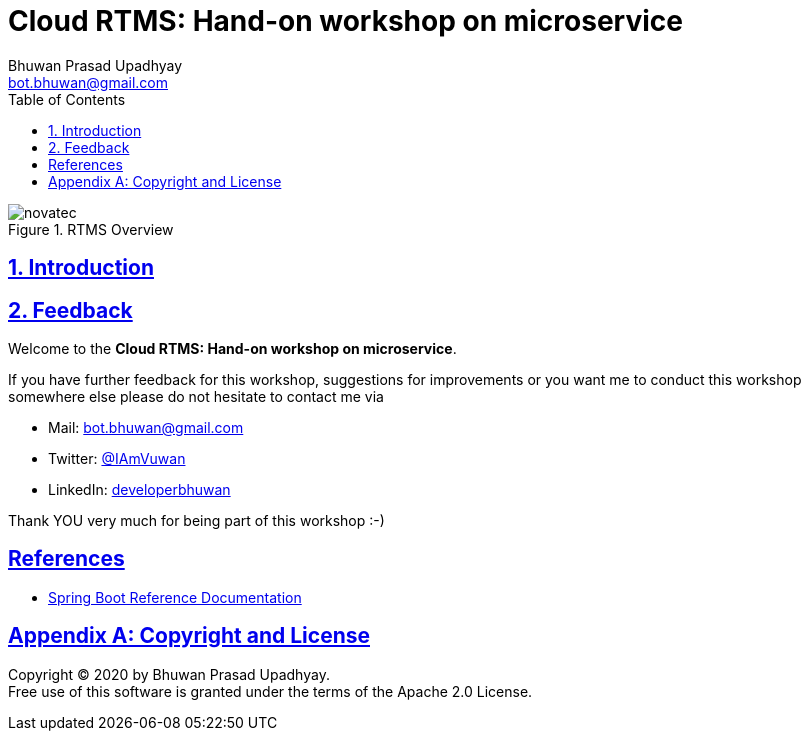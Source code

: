 = Cloud RTMS: Hand-on workshop on microservice
Bhuwan Prasad Upadhyay <bot.bhuwan@gmail.com>
:favicon: images/favicon.png
:doctype: book
:icons: font
:source-highlighter: highlightjs
:toc: left
:toclevels: 3
:imagesdir:
:sectlinks:
:sectanchors:
:numbered: ''
:docinfo:

.RTMS Overview

image::images/RTMSOverview.png[scaledwidth="40%", scaledheight="40%",alt="novatec"]

.Welcome to the **Cloud RTMS: Hand-on workshop on microservice**.

== Introduction

== Feedback

If you have further feedback for this workshop, suggestions for improvements or you want me to
conduct this workshop somewhere else please do not hesitate to contact me via

* Mail: bot.bhuwan@gmail.com
* Twitter: https://twitter.com/IAmVuwan[@IAmVuwan]
* LinkedIn: https://www.linkedin.com/in/developerbhuwan[developerbhuwan]

Thank YOU very much for being part of this workshop :-)

[bibliography]
== References

* https://docs.spring.io/spring-boot/docs/current/reference/htmlsingle/[Spring Boot Reference Documentation]

[appendix]
== Copyright and License

Copyright (C) 2020 by {author}. +
Free use of this software is granted under the terms of the Apache 2.0 License.
